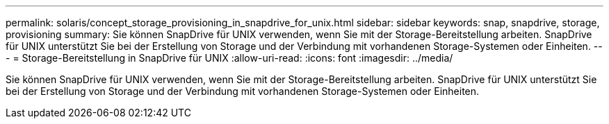---
permalink: solaris/concept_storage_provisioning_in_snapdrive_for_unix.html 
sidebar: sidebar 
keywords: snap, snapdrive, storage, provisioning 
summary: Sie können SnapDrive für UNIX verwenden, wenn Sie mit der Storage-Bereitstellung arbeiten. SnapDrive für UNIX unterstützt Sie bei der Erstellung von Storage und der Verbindung mit vorhandenen Storage-Systemen oder Einheiten. 
---
= Storage-Bereitstellung in SnapDrive für UNIX
:allow-uri-read: 
:icons: font
:imagesdir: ../media/


[role="lead"]
Sie können SnapDrive für UNIX verwenden, wenn Sie mit der Storage-Bereitstellung arbeiten. SnapDrive für UNIX unterstützt Sie bei der Erstellung von Storage und der Verbindung mit vorhandenen Storage-Systemen oder Einheiten.

